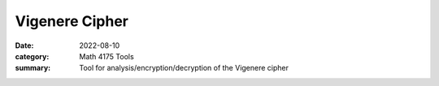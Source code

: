 Vigenere Cipher
###############

:date: 2022-08-10
:category: Math 4175 Tools
:summary: Tool for analysis/encryption/decryption of the Vigenere cipher

.. raw:: html
    :file: ../raw/vigenere.html

